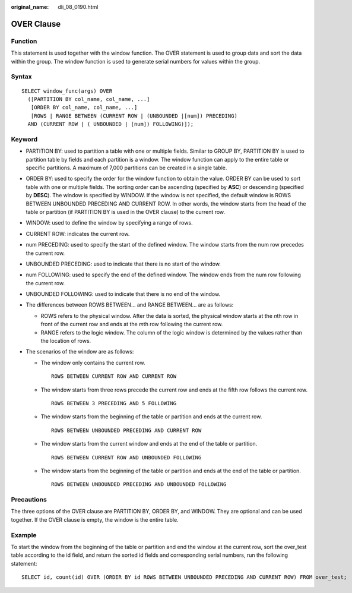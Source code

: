 :original_name: dli_08_0190.html

.. _dli_08_0190:

OVER Clause
===========

Function
--------

This statement is used together with the window function. The OVER statement is used to group data and sort the data within the group. The window function is used to generate serial numbers for values within the group.

Syntax
------

::

   SELECT window_func(args) OVER
     ([PARTITION BY col_name, col_name, ...]
      [ORDER BY col_name, col_name, ...]
      [ROWS | RANGE BETWEEN (CURRENT ROW | (UNBOUNDED |[num]) PRECEDING)
     AND (CURRENT ROW | ( UNBOUNDED | [num]) FOLLOWING)]);

Keyword
-------

-  PARTITION BY: used to partition a table with one or multiple fields. Similar to GROUP BY, PARTITION BY is used to partition table by fields and each partition is a window. The window function can apply to the entire table or specific partitions. A maximum of 7,000 partitions can be created in a single table.
-  ORDER BY: used to specify the order for the window function to obtain the value. ORDER BY can be used to sort table with one or multiple fields. The sorting order can be ascending (specified by **ASC**) or descending (specified by **DESC**). The window is specified by WINDOW. If the window is not specified, the default window is ROWS BETWEEN UNBOUNDED PRECEDING AND CURRENT ROW. In other words, the window starts from the head of the table or partition (if PARTITION BY is used in the OVER clause) to the current row.
-  WINDOW: used to define the window by specifying a range of rows.
-  CURRENT ROW: indicates the current row.
-  num PRECEDING: used to specify the start of the defined window. The window starts from the num row precedes the current row.
-  UNBOUNDED PRECEDING: used to indicate that there is no start of the window.
-  num FOLLOWING: used to specify the end of the defined window. The window ends from the num row following the current row.
-  UNBOUNDED FOLLOWING: used to indicate that there is no end of the window.
-  The differences between ROWS BETWEEN... and RANGE BETWEEN... are as follows:

   -  ROWS refers to the physical window. After the data is sorted, the physical window starts at the *n*\ th row in front of the current row and ends at the *m*\ th row following the current row.
   -  RANGE refers to the logic window. The column of the logic window is determined by the values rather than the location of rows.

-  The scenarios of the window are as follows:

   -  The window only contains the current row.

      ::

         ROWS BETWEEN CURRENT ROW AND CURRENT ROW

   -  The window starts from three rows precede the current row and ends at the fifth row follows the current row.

      ::

         ROWS BETWEEN 3 PRECEDING AND 5 FOLLOWING

   -  The window starts from the beginning of the table or partition and ends at the current row.

      ::

         ROWS BETWEEN UNBOUNDED PRECEDING AND CURRENT ROW

   -  The window starts from the current window and ends at the end of the table or partition.

      ::

         ROWS BETWEEN CURRENT ROW AND UNBOUNDED FOLLOWING

   -  The window starts from the beginning of the table or partition and ends at the end of the table or partition.

      ::

         ROWS BETWEEN UNBOUNDED PRECEDING AND UNBOUNDED FOLLOWING

Precautions
-----------

The three options of the OVER clause are PARTITION BY, ORDER BY, and WINDOW. They are optional and can be used together. If the OVER clause is empty, the window is the entire table.

Example
-------

To start the window from the beginning of the table or partition and end the window at the current row, sort the over_test table according to the id field, and return the sorted id fields and corresponding serial numbers, run the following statement:

::

   SELECT id, count(id) OVER (ORDER BY id ROWS BETWEEN UNBOUNDED PRECEDING AND CURRENT ROW) FROM over_test;
